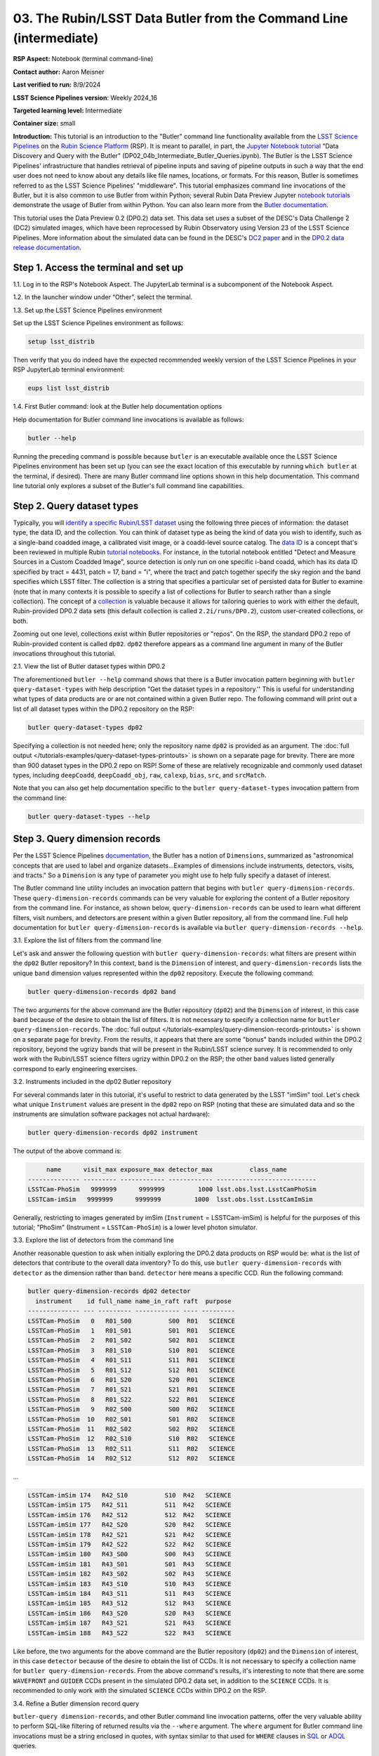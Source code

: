 ###################################################################
03. The Rubin/LSST Data Butler from the Command Line (intermediate)
###################################################################

.. This section should provide a brief, top-level description of the page.

**RSP Aspect:** Notebook (terminal command-line)

**Contact author:** Aaron Meisner

**Last verified to run:** 8/9/2024

**LSST Science Pipelines version**:  Weekly 2024_16

**Targeted learning level:** Intermediate

**Container size:** small

**Introduction:** This tutorial is an introduction to the "Butler" command line functionality available from the `LSST Science Pipelines <https://pipelines.lsst.io/>`_ on the `Rubin Science Platform <https://data.lsst.cloud/>`_ (RSP).
It is meant to parallel, in part, the `Jupyter Notebook tutorial <https://github.com/rubin-dp0/tutorial-notebooks>`_ "Data Discovery and Query with the Butler" (DP02_04b_Intermediate_Butler_Queries.ipynb).
The Butler is the LSST Science Pipelines' infrastructure that handles retrieval of pipeline inputs and saving of pipeline outputs in such a way that the end user does not need to know about any details like file names, locations, or formats. For this reason, Butler is sometimes referred to as the LSST Science Pipelines' "middleware". This tutorial emphasizes command line invocations of the Butler, but it is also common to use Butler from within Python; several Rubin Data Preview Jupyter `notebook tutorials <https://github.com/rubin-dp0/tutorial-notebooks>`_ demonstrate the usage of Butler from within Python. You can also learn more from the `Butler documentation <https://pipelines.lsst.io/modules/lsst.daf.butler/index.html>`_.

This tutorial uses the Data Preview 0.2 (DP0.2) data set.
This data set uses a subset of the DESC's Data Challenge 2 (DC2) simulated images, which have been reprocessed by Rubin Observatory using Version 23 of the LSST Science Pipelines.
More information about the simulated data can be found in the DESC's `DC2 paper <https://ui.adsabs.harvard.edu/abs/2021ApJS..253...31L/abstract>`_ and in the `DP0.2 data release documentation <https://dp0-2.lsst.io>`_.

Step 1. Access the terminal and set up
======================================

1.1. Log in to the RSP's Notebook Aspect. The JupyterLab terminal is a subcomponent of the Notebook Aspect.

1.2. In the launcher window under “Other”, select the terminal.

1.3. Set up the LSST Science Pipelines environment

Set up the LSST Science Pipelines environment as follows:

.. code-block::

    setup lsst_distrib

Then verify that you do indeed have the expected recommended weekly version of the LSST Science Pipelines in your RSP JupyterLab terminal environment:

.. code-block::

    eups list lsst_distrib

1.4. First Butler command: look at the Butler help documentation options

Help documentation for Butler command line invocations is available as follows:

.. code-block::

    butler --help

Running the preceding command is possible because ``butler`` is an executable available once the LSST Science Pipelines environment has been set up (you can see the exact location of this executable by running ``which butler`` at the terminal, if desired). There are many Butler command line options shown in this help documentation. This command line tutorial only explores a subset of the Butler's full command line capabilities.

Step 2. Query dataset types
===========================

Typically, you will `identify a specific Rubin/LSST dataset <https://pipelines.lsst.io/modules/lsst.daf.butler/organizing.html>`_ using the following three pieces of information: the dataset type, the data ID, and the collection. You can think of dataset type as being the kind of data you wish to identify, such as a single-band coadded image, a calibrated visit image, or a coadd-level source catalog. The `data ID <https://pipelines.lsst.io/modules/lsst.daf.butler/dimensions.html#lsst-daf-butler-dimensions-data-ids>`_ is a concept that's been reviewed in multiple Rubin `tutorial notebooks <https://github.com/rubin-dp0/tutorial-notebooks>`_. For instance, in the tutorial notebook entitled "Detect and Measure Sources in a Custom Coadded Image", source detection is only run on one specific i-band coadd, which has its data ID specified by tract = 4431, patch = 17, band = "i", where the tract and patch together specify the sky region and the band specifies which LSST filter. The collection is a string that specifies a particular set of persisted data for Butler to examine (note that in many contexts it is possible to specify a list of collections for Butler to search rather than a single collection). The concept of a `collection <https://pipelines.lsst.io/modules/lsst.daf.butler/organizing.html#collections>`_ is valuable because it allows for tailoring queries to work with either the default, Rubin-provided DP0.2 data sets (this default collection is called ``2.2i/runs/DP0.2``), custom user-created collections, or both.

Zooming out one level, collections exist within Butler repositories or "repos". On the RSP, the standard DP0.2 repo of Rubin-provided content is called ``dp02``. ``dp02`` therefore appears as a command line argument in many of the Butler invocations throughout this tutorial.

2.1. View the list of Butler dataset types within DP0.2

The aforementioned ``butler --help`` command shows that there is a Butler invocation pattern beginning with ``butler query-dataset-types`` with help description "Get the dataset types in a repository.'' This is useful for understanding what types of data products are or are not contained within a given Butler repo. The following command will print out a list of all dataset types within the DP0.2 repository on the RSP:

.. code-block::

    butler query-dataset-types dp02

Specifying a collection is not needed here; only the repository name ``dp02`` is provided as an argument. The :doc:`full output </tutorials-examples/query-dataset-types-printouts>` is shown on a separate page for brevity. There are more than 900 dataset types in the DP0.2 repo on RSP! Some of these are relatively recognizable and commonly used dataset types, including ``deepCoadd``, ``deepCoadd_obj``, ``raw``, ``calexp``, ``bias``, ``src``, and ``srcMatch``.

Note that you can also get help documentation specific to the ``butler query-dataset-types`` invocation pattern from the command line:

.. code-block::
    
    butler query-dataset-types --help

Step 3. Query dimension records
===============================

Per the LSST Science Pipelines `documentation <https://pipelines.lsst.io/modules/lsst.daf.butler/dimensions.html#lsst-daf-butler-dimensions-overview>`_, the Butler has a notion of ``Dimensions``, summarized as "astronomical concepts that are used to label and organize datasets...Examples of dimensions include instruments, detectors, visits, and tracts." So a ``Dimension`` is any type of parameter you might use to help fully specify a dataset of interest.

The Butler command line utility includes an invocation pattern that begins with ``butler query-dimension-records``. These ``query-dimension-records`` commands can be very valuable for exploring the content of a Butler repository from the command line. For instance, as shown below, ``query-dimension-records`` can be used to learn what different filters, visit numbers, and detectors are present within a given Butler repository, all from the command line. Full help documentation for ``butler query-dimension-records`` is available via ``butler query-dimension-records --help``.

3.1. Explore the list of filters from the command line

Let's ask and answer the following question with ``butler query-dimension-records``: what filters are present within the ``dp02`` Butler repository? In this context, ``band`` is the ``Dimension`` of interest, and ``query-dimension-records`` lists the unique ``band`` dimension values represented within the ``dp02`` repository. Execute the following command:

.. code-block::

    butler query-dimension-records dp02 band

The two arguments for the above command are the Butler repository (``dp02``) and the ``Dimension`` of interest, in this case ``band`` because of the desire to obtain the list of filters. It is not necessary to specify a collection name for ``butler query-dimension-records``. The :doc:`full output </tutorials-examples/query-dimension-records-printouts>` is shown on a separate page for brevity. From the results, it appears that there are some "bonus" bands included within the DP0.2 repository, beyond the ugrizy bands that will be present in the Rubin/LSST science survey. It is recommended to only work with the Rubin/LSST science filters ugrizy within DP0.2 on the RSP; the other ``band`` values listed generally correspond to early engineering exercises.

3.2. Instruments included in the dp02 Butler repository

For several commands later in this tutorial, it's useful to restrict to data generated by the LSST "imSim" tool. Let's check what unique ``Instrument`` values are present in the ``dp02`` repo on RSP (noting that these are simulated data and so the instruments are simulation software packages not actual hardware):

.. code-block::

    butler query-dimension-records dp02 instrument

The output of the above command is:

.. code-block::

         name      visit_max exposure_max detector_max          class_name        
    -------------- --------- ------------ ------------ ---------------------------
    LSSTCam-PhoSim   9999999      9999999         1000 lsst.obs.lsst.LsstCamPhoSim
    LSSTCam-imSim   9999999      9999999         1000  lsst.obs.lsst.LsstCamImSim

Generally, restricting to images generated by imSim (``Instrument`` = LSSTCam-imSim) is helpful for the purposes of this tutorial; "PhoSim" (Instrument = ``LSSTCam-PhoSim``) is a lower level photon simulator.

3.3. Explore the list of detectors from the command line

Another reasonable question to ask when initially exploring the DP0.2 data products on RSP would be: what is the list of detectors that contribute to the overall data inventory? To do this, use ``butler query-dimension-records`` with ``detector`` as the dimension rather than ``band``. ``detector`` here means a specific CCD. Run the following command:

.. code-block::

    butler query-dimension-records dp02 detector
      instrument    id full_name name_in_raft raft  purpose 
    -------------- --- --------- ------------ ---- ---------
    LSSTCam-PhoSim   0   R01_S00          S00  R01   SCIENCE
    LSSTCam-PhoSim   1   R01_S01          S01  R01   SCIENCE
    LSSTCam-PhoSim   2   R01_S02          S02  R01   SCIENCE
    LSSTCam-PhoSim   3   R01_S10          S10  R01   SCIENCE
    LSSTCam-PhoSim   4   R01_S11          S11  R01   SCIENCE
    LSSTCam-PhoSim   5   R01_S12          S12  R01   SCIENCE
    LSSTCam-PhoSim   6   R01_S20          S20  R01   SCIENCE
    LSSTCam-PhoSim   7   R01_S21          S21  R01   SCIENCE
    LSSTCam-PhoSim   8   R01_S22          S22  R01   SCIENCE
    LSSTCam-PhoSim   9   R02_S00          S00  R02   SCIENCE
    LSSTCam-PhoSim  10   R02_S01          S01  R02   SCIENCE
    LSSTCam-PhoSim  11   R02_S02          S02  R02   SCIENCE
    LSSTCam-PhoSim  12   R02_S10          S10  R02   SCIENCE
    LSSTCam-PhoSim  13   R02_S11          S11  R02   SCIENCE
    LSSTCam-PhoSim  14   R02_S12          S12  R02   SCIENCE

...

.. code-block::

    LSSTCam-imSim 174   R42_S10          S10  R42   SCIENCE
    LSSTCam-imSim 175   R42_S11          S11  R42   SCIENCE
    LSSTCam-imSim 176   R42_S12          S12  R42   SCIENCE
    LSSTCam-imSim 177   R42_S20          S20  R42   SCIENCE
    LSSTCam-imSim 178   R42_S21          S21  R42   SCIENCE
    LSSTCam-imSim 179   R42_S22          S22  R42   SCIENCE
    LSSTCam-imSim 180   R43_S00          S00  R43   SCIENCE
    LSSTCam-imSim 181   R43_S01          S01  R43   SCIENCE
    LSSTCam-imSim 182   R43_S02          S02  R43   SCIENCE
    LSSTCam-imSim 183   R43_S10          S10  R43   SCIENCE
    LSSTCam-imSim 184   R43_S11          S11  R43   SCIENCE
    LSSTCam-imSim 185   R43_S12          S12  R43   SCIENCE
    LSSTCam-imSim 186   R43_S20          S20  R43   SCIENCE
    LSSTCam-imSim 187   R43_S21          S21  R43   SCIENCE
    LSSTCam-imSim 188   R43_S22          S22  R43   SCIENCE

Like before, the two arguments for the above command are the Butler repository (``dp02``) and the ``Dimension`` of interest, in this case ``detector`` because of the desire to obtain the list of CCDs. It is not necessary to specify a collection name for ``butler query-dimension-records``. From the above command's results, it's interesting to note that there are some ``WAVEFRONT`` and ``GUIDER`` CCDs present in the simulated DP0.2 data set, in addition to the ``SCIENCE`` CCDs. It is recommended to only work with the simulated ``SCIENCE`` CCDs within DP0.2 on the RSP.

3.4. Refine a Butler dimension record query

``butler-query dimension-records``, and other Butler command line invocation patterns, offer the very valuable ability to perform SQL-like filtering of returned results via the ``--where`` argument. The ``where`` argument for Butler command line invocations must be a string enclosed in quotes, with syntax similar to that used for ``WHERE`` clauses in `SQL <https://en.wikipedia.org/wiki/SQL>`_ or `ADQL <https://www.ivoa.net/documents/ADQL/20180112/PR-ADQL-2.1-20180112.html>`_ queries.

Here's an example of a ``butler query-dimension-records`` invocation that also brings in a SQL-like ``where`` clause to limit the amount of output, and focus only on detectors with ``id`` numbers between 6 and 8 (inclusive):

.. code-block::

    butler query-dimension-records dp02 detector --where "instrument='LSSTCam-imSim' AND detector.id IN (6..8)"

The output of the above command is:

.. code-block::

      instrument   id full_name name_in_raft raft purpose
    ------------- --- --------- ------------ ---- -------
    LSSTCam-imSim   6   R01_S20          S20  R01 SCIENCE
    LSSTCam-imSim   7   R01_S21          S21  R01 SCIENCE
    LSSTCam-imSim   8   R01_S22          S22  R01 SCIENCE

The ``instrument='LSSTCam-imSim'`` portion of the query is required (if absent, an error would result). The LSST Science Pipelines `documentation <https://pipelines.lsst.io/modules/lsst.daf.butler/queries.html>`_ contains further information about Butler query syntax.

3.5. Spatially restricted query of DP0.2 exposures

Putting together Butler's ``query-dimension-records`` and ``where`` argument filtering, perform a spatial query on exposures in the dp02 Butler repo as follows:

.. code-block::
    
    butler query-dimension-records dp02 exposure --where "instrument='LSSTCam-imSim' AND exposure.tracking_ra > 53.0 AND exposure.tracking_ra < 53.0002" 

The output of the above command is:

.. code-block::

      instrument     id   physical_filter  obs_id exposure_time dark_time observation_type observation_reason day_obs  seq_num group_name group_id target_name science_program    tracking_ra       tracking_dec        sky_angle         zenith_angle                  timespan (TAI)              
    ------------- ------- --------------- ------- ------------- --------- ---------------- ------------------ -------- ------- ---------- -------- ----------- --------------- ----------------- ------------------ ------------------ ------------------ ------------------------------------------
    LSSTCam-imSim  202462       g_sim_1.4  202462          30.0      30.0          science              imsim 20221001       0     202462   202462     UNKNOWN          202462 53.00018875481526 -27.39918586728378   300.340730287346 30.851948317324634 [2022-10-02T05:10:33, 2022-10-02T05:11:03)
    LSSTCam-imSim  427087       z_sim_1.4  427087          30.0      30.0          science              imsim 20230830       0     427087   427087     UNKNOWN          427087 53.00006696621878  -31.6170143466886  74.39265729448658 14.782812793171615 [2023-08-31T08:29:14, 2023-08-31T08:29:44)
    LSSTCam-imSim  470443       i_sim_1.4  470443          30.0      30.0          science              imsim 20231118       0     470443   470443     UNKNOWN          470443 53.00006155463241 -27.50071382700686  41.46698793005794  38.04876864900619 [2023-11-19T01:29:17, 2023-11-19T01:29:47)
    LSSTCam-imSim  709719       z_sim_1.4  709719          30.0      30.0          science              imsim 20241112       0     709719   709719     UNKNOWN          709719 53.00003150603273 -27.35089052186188  69.77305663201832   35.7790473845536 [2024-11-13T07:27:01, 2024-11-13T07:27:31)
    LSSTCam-imSim  732227       z_sim_1.4  732227          30.0      30.0          science              imsim 20241217       0     732227   732227     UNKNOWN          732227 53.00011899044281 -27.53881903559373  257.8766252269814  21.50198032659604 [2024-12-18T04:03:34, 2024-12-18T04:04:04)
    LSSTCam-imSim  950384       u_sim_1.4  950384          30.0      30.0          science              imsim 20251023       0     950384   950384     UNKNOWN          950384  53.0000299236379   -27.406067390404  48.48529963673576  43.61972031905932 [2025-10-24T02:43:36, 2025-10-24T02:44:06)
    LSSTCam-imSim  955121       r_sim_1.4  955121          30.0      30.0          science              imsim 20251029       0     955121   955121     UNKNOWN          955121 53.00000406576612 -27.37569446275185 227.18038983167162  36.82874161171403 [2025-10-30T02:51:42, 2025-10-30T02:52:12)
    LSSTCam-imSim  976771       z_sim_1.4  976771          30.0      30.0          science              imsim 20251209       0     976771   976771     UNKNOWN          976771 53.00006086158266 -27.35854559192086 185.72856377252242   8.46669843785567 [2025-12-10T03:34:51, 2025-12-10T03:35:21)
    LSSTCam-imSim 1194599       y_sim_1.4 1194599          30.0      30.0          science              imsim 20261016       0    1194599  1194599     UNKNOWN         1194599 53.00007698977164 -27.44389935977285  291.1579519122609 21.546698575031996 [2026-10-17T04:54:23, 2026-10-17T04:54:53)

The first two arguments for the above command are, as seen previously, the Butler repository (``dp02``) and the ``Dimension`` of interest (in this case ``exposure``). Without the ``where`` argument, a dramatically longer list of simulated DP0.2 exposures would be printed out. The ``where`` clause specified above restricts the list of returned exposures to only 9 items. As shown in the `DP0.2 Data Products Definition Document <https://dp0-2.lsst.io/data-products-dp0-2/index.html#dp0-2-data-products-definition-document-dpdd>`_, DP0.2 covers a subregion within the eventual LSST footprint, with RA values spanning from roughly 50 degrees to 75 degrees, hence why the above query has chosen to look at a narrow range of RA around RA = 53 degrees. The ``instrument='LSSTCam-imSim'`` portion of the ``where`` argument query is required (if absent, an error would result); this specifies the instrument for Butler to consider when retrieving the exposure list. It is not currently possible to perform a ``butler`` command line query that would do a cone search based on the RA and Dec coordinates of exposures.

3.6. Temporally restricted query

It is also possible to perform a temporally constrained query rather than a spatially constrained query. The following command is an example using the ``where`` argument of ``query-dimension-records``:

.. code-block::
    
    butler query-data-ids dp02 exposure --where "instrument='LSSTCam-imSim' AND exposure.timespan OVERLAPS (T'2023-11-19T01:29:17',T'2023-11-19T01:31:25')"

The output of the above command is:

.. code-block::

      instrument  exposure band physical_filter
    ------------- -------- ---- ---------------
    LSSTCam-imSim   470444    i       i_sim_1.4
    LSSTCam-imSim   470445    i       i_sim_1.4
    LSSTCam-imSim   470446    i       i_sim_1.4
    LSSTCam-imSim   470447    i       i_sim_1.4

This example command uses the ``OVERLAPS`` `operator <https://pipelines.lsst.io/modules/lsst.daf.butler/queries.html#overlaps-operator>`_. Note that time literals like ``T'2023-11-19T01:29:17'`` in the query begin with ``T`` and enclose the timestamp in single quotes. Then two timestamp literals separated by a comma and enclosed together within parentheses specifies a time interval within which to search. The `Butler query documentation <https://pipelines.lsst.io/modules/lsst.daf.butler/queries.html>`_ provides further information about timestamp literals, time intervals, and the ``OVERLAPS`` operator.

Step 4. Querying dataID values
==============================

To identify lists of relevant datasets, which are specified by data IDs, use the ``butler query-data-ids`` invocation pattern. ``butler query-data-ids`` prints out a list of all datasets of a user-specified type. Full help for ``butler query-data-ids`` is available via the following command:

.. code-block::

    butler query-data-ids --help

Let's start off with a relatively standard, familiar dataset type within DP0.2: ``deepCoadd``. Recall that an LSST Science Pipelines ``deepCoadd`` data product is a stacked image using all good exposures to make a coadd that emphasizes depth (as apposed to, say, ``goodSeeingCoadd``, which emphasizes angular resolution). ``deepCoadd`` data products are very generally useful, for instance to study faint galaxies or distant stars within the Milky Way. The following command prints out a full list of ``deepCoadd`` tract identifiers within the ``dp02`` Butler repository on RSP:

.. code-block::

    butler query-data-ids dp02 tract --collections 2.2i/runs/DP0.2 --datasets 'deepCoadd' 

Recall that a tract is a relatively large sky region within a given sky map, and then patches are smaller subregions within each tract. The first argument to ``butler query-data-ids`` above specifies, as usual, the ``dp02`` Butler repo on RSP. The second argument specifies the ``Dimension`` of interest -- that Butler should return the list of unique ``tract`` values corresponding to ``deepCoadd`` products in the DP0.2 repository. The third ``--collections`` argument specifies that Butler should consider only the production DP0.2 output collection; this will ignore any results that might be found from bespoke user-created collections on RSP.

Let's restrict the output to only the returned data rows, as follows, and then count the number of returned results with the ``wc`` unix utility program:

.. code-block::

    butler query-data-ids dp02 tract --collections 2.2i/runs/DP0.2 --datasets 'deepCoadd' |grep DC2 |wc -l
    157

This value of 157 makes sense, as there are 157 tracts worth of sky coverage in DP0.2.

Now use Butler from the command line to figure out how many coadd patches there are in the DP0.2 data set:

.. code-block::

    butler query-data-ids dp02 patch --collections 2.2i/runs/DP0.2 --datasets 'deepCoadd' |grep DC |wc -l
    7693

Note that this command is almost identical to the one before it, but with ``patch`` rather than ``tract`` specified as the ``Dimension`` of interest. The resulting value of 7693 makes sense, because there are 157 DP0.2 coadd tracts, and each of these tracts consists of a grid of 7x7 = 49 patches. So then there should be 157 tracts x 49 patches/tract = 7693 patches in DP0.2.

Step 5. Optional exercises for the learner
==========================================

1. ``butler query-data-ids`` also accepts a ``where`` argument to narrow down queries. Try issuing a ``butler query-data-ids`` command that only returns a list of i-band ``deepCoadd`` products, rather than all bands.
2. Use ``butler query-data-ids`` to obtain a list of tracts that have ``goodSeeingCoadd`` data products within the DP0.2 repository on RSP.
3. Refine the Section 3.3 query for available detectors so as to remove results that arise from the "PhoSim" simulator using a query restriction based on instrument.


